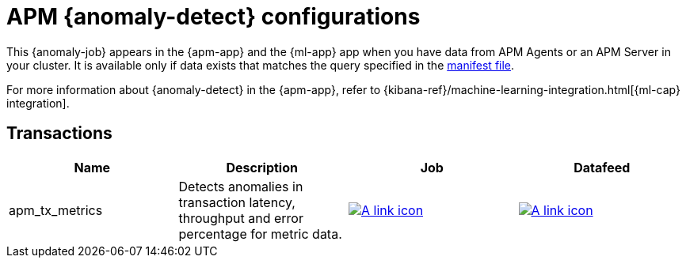["appendix",role="exclude",id="ootb-ml-jobs-apm"]
= APM {anomaly-detect} configurations

This {anomaly-job} appears in the {apm-app} and the {ml-app} app when you have
data from APM Agents or an APM Server in your cluster. It is available only if
data exists that matches the query specified in the 
https://github.com/elastic/kibana/blob/{branch}/x-pack/platform/plugins/shared/ml/server/models/data_recognizer/modules/apm_transaction/manifest.json[manifest file].

For more information about {anomaly-detect} in the {apm-app}, refer to
{kibana-ref}/machine-learning-integration.html[{ml-cap} integration].

// tag::apm-jobs[]
[discrete]
[[apm-transaction-jobs]]
== Transactions
// tag::apm-transaction-jobs[]

|===
|Name |Description |Job |Datafeed

|apm_tx_metrics
|Detects anomalies in transaction latency, throughput and error percentage for metric data.
|https://github.com/elastic/kibana/blob/main/x-pack/platform/plugins/shared/ml/server/models/data_recognizer/modules/apm_transaction/ml/apm_tx_metrics.json[image:images/link.svg[A link icon]]
|https://github.com/elastic/kibana/blob/main/x-pack/platform/plugins/shared/ml/server/models/data_recognizer/modules/apm_transaction/ml/datafeed_apm_tx_metrics.json[image:images/link.svg[A link icon]]

|===

// end::apm-transaction-jobs[]
// end::apm-jobs[]
